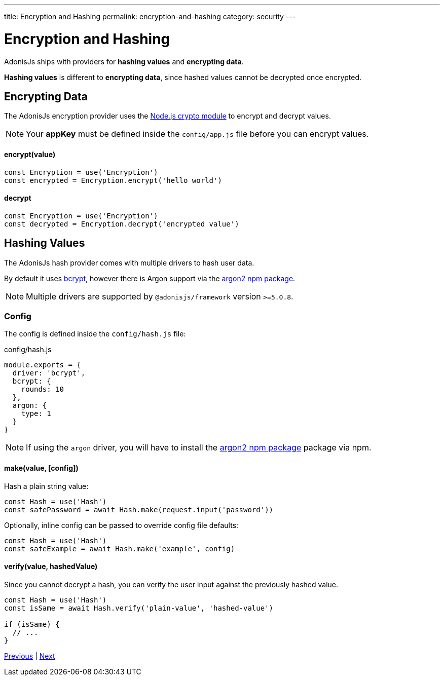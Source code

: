 ---
title: Encryption and Hashing
permalink: encryption-and-hashing
category: security
---

= Encryption and Hashing

toc::[]

AdonisJs ships with providers for *hashing values* and *encrypting data*.

*Hashing values* is different to *encrypting data*, since hashed values cannot be decrypted once encrypted.

== Encrypting Data

The AdonisJs encryption provider uses the link:https://nodejs.org/api/crypto.html[Node.js crypto module, window="_blank"] to encrypt and decrypt values.

NOTE: Your *appKey* must be defined inside the `config/app.js` file before you can encrypt values.

==== encrypt(value)
[source, javascript]
----
const Encryption = use('Encryption')
const encrypted = Encryption.encrypt('hello world')
----

==== decrypt
[source, javascript]
----
const Encryption = use('Encryption')
const decrypted = Encryption.decrypt('encrypted value')
----

== Hashing Values
The AdonisJs hash provider comes with multiple drivers to hash user data.

By default it uses link:https://en.wikipedia.org/wiki/Bcrypt[bcrypt, window="_blank"], however there is Argon support via the link:https://npm.im/argon2[argon2 npm package, window="_blank"].

NOTE: Multiple drivers are supported by `@adonisjs/framework` version `>=5.0.8`.

=== Config
The config is defined inside the `config/hash.js` file:

.config/hash.js
[source, js]
----
module.exports = {
  driver: 'bcrypt',
  bcrypt: {
    rounds: 10
  },
  argon: {
    type: 1
  }
}
----

NOTE: If using the `argon` driver, you will have to install the link:https://npm.im/argon2[argon2 npm package, window="_blank"] package via npm.

==== make(value, [config])
Hash a plain string value:

[source, javascript]
----
const Hash = use('Hash')
const safePassword = await Hash.make(request.input('password'))
----

Optionally, inline config can be passed to override config file defaults:

[source, javascript]
----
const Hash = use('Hash')
const safeExample = await Hash.make('example', config)
----

==== verify(value, hashedValue)
Since you cannot decrypt a hash, you can verify the user input against the previously hashed value.

[source, javascript]
----
const Hash = use('Hash')
const isSame = await Hash.verify('plain-value', 'hashed-value')

if (isSame) {
  // ...
}
----


====
link:csrf[Previous] | link:shield[Next]
